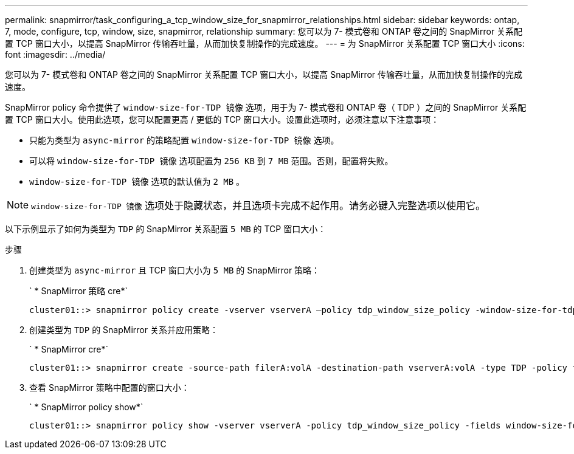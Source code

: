 ---
permalink: snapmirror/task_configuring_a_tcp_window_size_for_snapmirror_relationships.html 
sidebar: sidebar 
keywords: ontap, 7, mode, configure, tcp, window, size, snapmirror, relationship 
summary: 您可以为 7- 模式卷和 ONTAP 卷之间的 SnapMirror 关系配置 TCP 窗口大小，以提高 SnapMirror 传输吞吐量，从而加快复制操作的完成速度。 
---
= 为 SnapMirror 关系配置 TCP 窗口大小
:icons: font
:imagesdir: ../media/


[role="lead"]
您可以为 7- 模式卷和 ONTAP 卷之间的 SnapMirror 关系配置 TCP 窗口大小，以提高 SnapMirror 传输吞吐量，从而加快复制操作的完成速度。

SnapMirror policy 命令提供了 `window-size-for-TDP 镜像` 选项，用于为 7- 模式卷和 ONTAP 卷（ TDP ）之间的 SnapMirror 关系配置 TCP 窗口大小。使用此选项，您可以配置更高 / 更低的 TCP 窗口大小。设置此选项时，必须注意以下注意事项：

* 只能为类型为 `async-mirror` 的策略配置 `window-size-for-TDP 镜像` 选项。
* 可以将 `window-size-for-TDP 镜像` 选项配置为 `256 KB` 到 `7 MB` 范围。否则，配置将失败。
* `window-size-for-TDP 镜像` 选项的默认值为 `2 MB` 。



NOTE: `window-size-for-TDP 镜像` 选项处于隐藏状态，并且选项卡完成不起作用。请务必键入完整选项以使用它。

以下示例显示了如何为类型为 `TDP` 的 SnapMirror 关系配置 `5 MB` 的 TCP 窗口大小：

.步骤
. 创建类型为 `async-mirror` 且 TCP 窗口大小为 `5 MB` 的 SnapMirror 策略：
+
` * SnapMirror 策略 cre*`

+
[listing]
----
cluster01::> snapmirror policy create -vserver vserverA –policy tdp_window_size_policy -window-size-for-tdp-mirror 5MB -type async-mirror
----
. 创建类型为 `TDP` 的 SnapMirror 关系并应用策略：
+
` * SnapMirror cre*`

+
[listing]
----
cluster01::> snapmirror create -source-path filerA:volA -destination-path vserverA:volA -type TDP -policy tdp_window_size_policy
----
. 查看 SnapMirror 策略中配置的窗口大小：
+
` * SnapMirror policy show*`

+
[listing]
----
cluster01::> snapmirror policy show -vserver vserverA -policy tdp_window_size_policy -fields window-size-for-tdp-mirror
----

